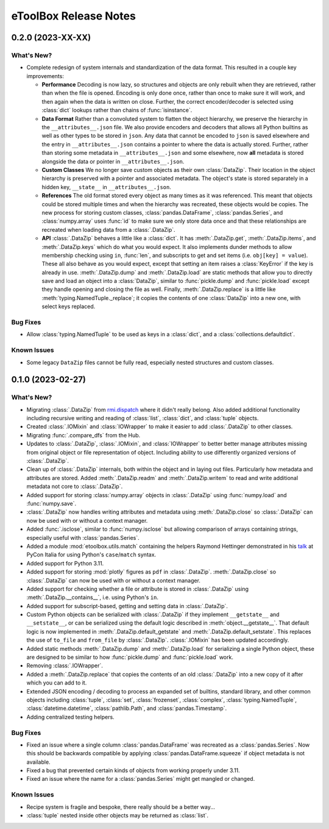 =======================================================================================
eToolBox Release Notes
=======================================================================================


.. _release-v0-2-0:

---------------------------------------------------------------------------------------
0.2.0 (2023-XX-XX)
---------------------------------------------------------------------------------------

What's New?
^^^^^^^^^^^
*  Complete redesign of system internals and standardization of the data format. This
   resulted in a couple key improvements:

   *  **Performance** Decoding is now lazy, so structures and objects are only
      rebuilt when they are retrieved, rather than when the file is opened. Encoding is
      only done once, rather than once to make sure it will work, and then
      again when the data is written on close. Further, the correct encoder/decoder is
      selected using :class:`dict` lookups rather than chains of :func:`isinstance`.
   *  **Data Format** Rather than a convoluted system to flatten the object
      hierarchy, we preserve the hierarchy in the ``__attributes__.json`` file. We also
      provide encoders and decoders that allows all Python builtins as well as other
      types to be stored in ``json``. Any data that cannot be encoded to ``json`` is
      saved elsewhere and the entry in ``__attributes__.json`` contains a pointer to
      where the data is actually stored. Further, rather than storing some metadata in
      ``__attributes__.json`` and some elsewhere, now **all** metadata is stored
      alongside the data or pointer in ``__attributes__.json``.
   *  **Custom Classes** We no longer save custom objects as their own :class:`DataZip`.
      Their location in the object hierarchy is preserved with a pointer and associated
      metadata. The object's state is stored separately in a hidden key, ``__state__``
      in ``__attributes__.json``.
   *  **References** The old format stored every object as many times as it
      was referenced. This meant that objects could be stored multiple times and when
      the hierarchy was recreated, these objects would be copies. The new process for
      storing custom classes, :class:`pandas.DataFrame`, :class:`pandas.Series`, and
      :class:`numpy.array` uses :func:`id` to make sure we only store data once and
      that these relationships are recreated when loading data from a :class:`.DataZip`.
   *  **API** :class:`.DataZip` behaves a little like a :class:`dict`. It
      has :meth:`.DataZip.get`, :meth:`.DataZip.items`, and :meth:`.DataZip.keys` which
      do what you would expect. It also implements dunder methods to allow membership
      checking using ``in``, :func:`len`, and subscripts to get and set items (i.e.
      ``obj[key] = value``). These all also behave as you would expect, except that
      setting an item raises a :class:`KeyError` if the key is already in use.
      :meth:`.DataZip.dump` and :meth:`.DataZip.load` are static methods that allow you
      to directly save and load an object into a :class:`DataZip`, similar to
      :func:`pickle.dump` and :func:`pickle.load` except they handle opening and
      closing the file as well. Finally, :meth:`.DataZip.replace` is a little like
      :meth:`typing.NamedTuple._replace`; it copies the contents of one
      :class:`DataZip` into a new one, with select keys replaced.

Bug Fixes
^^^^^^^^^
*  Allow :class:`typing.NamedTuple` to be used as keys in a :class:`dict`, and a
   :class:`collections.defaultdict`.

Known Issues
^^^^^^^^^^^^
*  Some legacy ``DataZip`` files cannot be fully read, especially nested structures and
   custom classes.

.. _release-v0-1-0:

---------------------------------------------------------------------------------------
0.1.0 (2023-02-27)
---------------------------------------------------------------------------------------

What's New?
^^^^^^^^^^^
*  Migrating :class:`.DataZip` from
   `rmi.dispatch <https://github.com/rmi-electricity/dispatch>`_ where it didn't really
   belong. Also added additional functionality including recursive writing and reading
   of :class:`list`, :class:`dict`, and :class:`tuple` objects.
*  Created :class:`.IOMixin` and :class:`IOWrapper` to make it easier to add
   :class:`.DataZip` to other classes.
*  Migrating :func:`.compare_dfs` from the Hub.
*  Updates to :class:`.DataZip`, :class:`.IOMixin`, and :class:`IOWrapper` to better
   better manage attributes missing from original object or file representation of
   object. Including ability to use differently organized versions of
   :class:`.DataZip`.
*  Clean up of :class:`.DataZip` internals, both within the object and in laying out
   files. Particularly how metadata and attributes are stored. Added
   :meth:`.DataZip.readm` and :meth:`.DataZip.writem` to read and write additional
   metadata not core to :class:`.DataZip`.
*  Added support for storing :class:`numpy.array` objects in :class:`.DataZip` using
   :func:`numpy.load` and :func:`numpy.save`.
*  :class:`.DataZip` now handles writing attributes and metadata using
   :meth:`.DataZip.close` so :class:`.DataZip` can now be used with or without a
   context manager.
*  Added :func:`.isclose`, similar to :func:`numpy.isclose` but allowing comparison
   of arrays containing strings, especially useful with :class:`pandas.Series`.
*  Added a module :mod:`etoolbox.utils.match` containing the helpers Raymond Hettinger
   demonstrated in his `talk <https://www.youtube.com/watch?v=ZTvwxXL37XI>`_ at PyCon
   Italia for using Python's ``case``/``match`` syntax.
*  Added support for Python 3.11.
*  Added support for storing :mod:`plotly` figures as ``pdf`` in :class:`.DataZip`.
   :meth:`.DataZip.close` so :class:`.DataZip` can now be used with or without a
   context manager.
*  Added support for checking whether a file or attribute is stored in
   :class:`.DataZip` using :meth:`.DataZip.__contains__`, i.e. using Python's ``in``.
*  Added support for subscript-based, getting and setting data in :class:`.DataZip`.
*  Custom Python objects can be serialized with :class:`.DataZip` if they implement
   ``__getstate__`` and ``__setstate__``, or can be serialized using the default
   logic described in :meth:`object.__getstate__`. That default logic is now
   implemented in :meth:`.DataZip.default_getstate` and
   :meth:`.DataZip.default_setstate`. This replaces the use of ``to_file``
   and ``from_file`` by :class:`.DataZip`. :class:`.IOMixin` has been updated
   accordingly.
*  Added static methods :meth:`.DataZip.dump` and :meth:`.DataZip.load` for
   serializing a single Python object, these are designed to be similar to how
   :func:`pickle.dump` and :func:`pickle.load` work.
*  Removing :class:`.IOWrapper`.
*  Added a :meth:`.DataZip.replace` that copies the contents of an old
   :class:`.DataZip` into a new copy of it after which you can add to it.
*  Extended JSON encoding / decoding to process an expanded set of builtins,
   standard library, and other common objects including :class:`tuple`, :class:`set`,
   :class:`frozenset`, :class:`complex`, :class:`typing.NamedTuple`,
   :class:`datetime.datetime`, :class:`pathlib.Path`, and :class:`pandas.Timestamp`.
*  Adding centralized testing helpers.


Bug Fixes
^^^^^^^^^
*  Fixed an issue where a single column :class:`pandas.DataFrame` was recreated
   as a :class:`pandas.Series`. Now this should be backwards compatible by applying
   :class:`pandas.DataFrame.squeeze` if object metadata is not available.
*  Fixed a bug that prevented certain kinds of objects from working properly under
   3.11.
*  Fixed an issue where the name for a :class:`pandas.Series` might get mangled or
   changed.


Known Issues
^^^^^^^^^^^^
*  Recipe system is fragile and bespoke, there really should be a better way...
*  :class:`tuple` nested inside other objects may be returned as :class:`list`.
